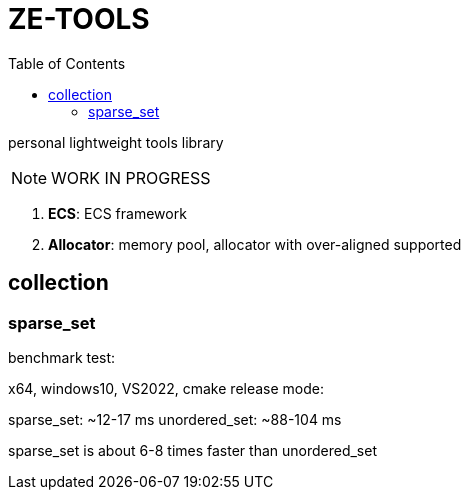 = ZE-TOOLS
:toc:

personal lightweight tools library

[NOTE]
====
[.red]##WORK IN PROGRESS##
====

. **ECS**: ECS framework
. **Allocator**: memory pool, allocator with over-aligned supported

== collection

=== sparse_set

benchmark test:

x64, windows10, VS2022, cmake release mode:
====
sparse_set:      ~12-17 ms
unordered_set:   ~88-104 ms

sparse_set is about 6-8 times faster than unordered_set
====
